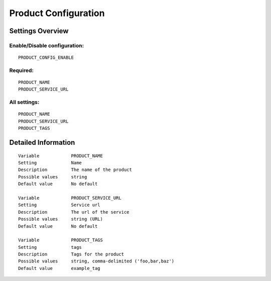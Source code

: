 .. _product:

=====================
Product Configuration
=====================

Settings Overview
=================

Enable/Disable configuration:
"""""""""""""""""""""""""""""

::

    PRODUCT_CONFIG_ENABLE

Required:
"""""""""

::

    PRODUCT_NAME
    PRODUCT_SERVICE_URL

All settings:
"""""""""""""

::

    PRODUCT_NAME
    PRODUCT_SERVICE_URL
    PRODUCT_TAGS

Detailed Information
====================

::

    Variable            PRODUCT_NAME
    Setting             Name
    Description         The name of the product
    Possible values     string
    Default value       No default
    
    Variable            PRODUCT_SERVICE_URL
    Setting             Service url
    Description         The url of the service
    Possible values     string (URL)
    Default value       No default
    
    Variable            PRODUCT_TAGS
    Setting             tags
    Description         Tags for the product
    Possible values     string, comma-delimited ('foo,bar,baz')
    Default value       example_tag
